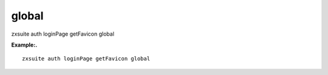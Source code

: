 .. _auth_loginPage_getFavicon_global:

global
------

.. container:: informalexample

   zxsuite auth loginPage getFavicon global

**Example:.**

::

   zxsuite auth loginPage getFavicon global
